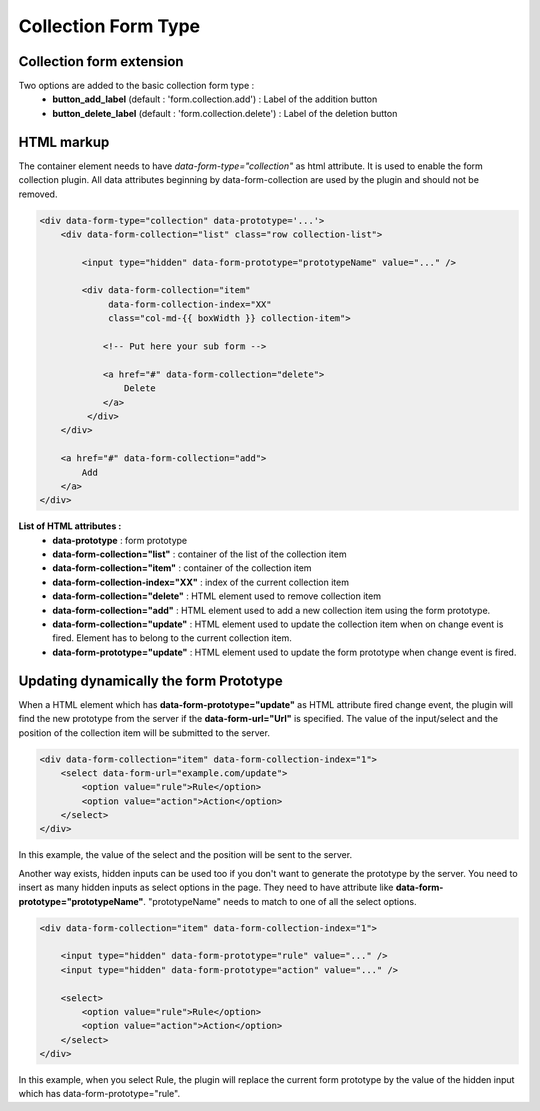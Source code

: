 Collection Form Type
====================

Collection form extension
-------------------------
Two options are added to the basic collection form type :
    - **button_add_label** (default : 'form.collection.add') : Label of the addition button
    - **button_delete_label** (default : 'form.collection.delete') : Label of the deletion button

HTML markup
-----------
The container element needs to have `data-form-type="collection"` as html attribute. It is used to enable the form collection plugin.
All data attributes beginning by data-form-collection are used by the plugin and should not be removed.

.. code-block:: html

    <div data-form-type="collection" data-prototype='...'>
        <div data-form-collection="list" class="row collection-list">

            <input type="hidden" data-form-prototype="prototypeName" value="..." />

            <div data-form-collection="item"
                 data-form-collection-index="XX"
                 class="col-md-{{ boxWidth }} collection-item">

                <!-- Put here your sub form -->

                <a href="#" data-form-collection="delete">
                    Delete
                </a>
             </div>
        </div>

        <a href="#" data-form-collection="add">
            Add
        </a>
    </div>

**List of HTML attributes :**
    - **data-prototype** : form prototype
    - **data-form-collection="list"** : container of the list of the collection item
    - **data-form-collection="item"** : container of the collection item
    - **data-form-collection-index="XX"** : index of the current collection item
    - **data-form-collection="delete"** : HTML element used to remove collection item
    - **data-form-collection="add"** : HTML element used to add a new collection item using the form prototype.
    - **data-form-collection="update"** : HTML element used to update the collection item when on change event is fired. Element has to belong to the current collection item.
    - **data-form-prototype="update"** : HTML element used to update the form prototype when change event is fired.

Updating dynamically the form Prototype
---------------------------------------
When a HTML element which has **data-form-prototype="update"** as HTML attribute fired change event, the plugin will find the new
prototype from the server if the **data-form-url="Url"** is specified. The value of the input/select and the position of the collection
item will be submitted to the server.

.. code-block:: html

    <div data-form-collection="item" data-form-collection-index="1">
        <select data-form-url="example.com/update">
            <option value="rule">Rule</option>
            <option value="action">Action</option>
        </select>
    </div>

In this example, the value of the select and the position will be sent to the server.

Another way exists, hidden inputs can be used too if you don't want to generate the prototype by the server.
You need to insert as many hidden inputs as select options in the page. They need to have attribute like
**data-form-prototype="prototypeName"**. "prototypeName" needs to match to one of all the select options.

.. code-block:: html

    <div data-form-collection="item" data-form-collection-index="1">

        <input type="hidden" data-form-prototype="rule" value="..." />
        <input type="hidden" data-form-prototype="action" value="..." />

        <select>
            <option value="rule">Rule</option>
            <option value="action">Action</option>
        </select>
    </div>

In this example, when you select Rule, the plugin will replace the current form prototype by the value of the hidden input
which has data-form-prototype="rule".
